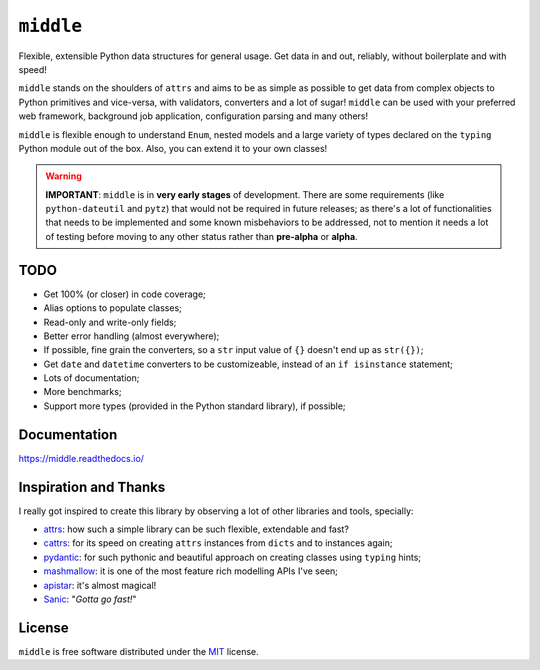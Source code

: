 ==========
``middle``
==========

.. start-badges

.. image:: https://readthedocs.org/projects/middle/badge/?style=flat
    :target: https://readthedocs.org/projects/middle
    :alt: Documentation Status

.. image:: https://travis-ci.org/vltr/middle.svg?branch=master
    :alt: Travis-CI Build Status
    :target: https://travis-ci.org/vltr/middle

.. image:: https://ci.appveyor.com/api/projects/status/github/vltr/middle?branch=master&svg=true
    :alt: AppVeyor Build Status
    :target: https://ci.appveyor.com/project/vltr/middle

.. image:: https://requires.io/github/vltr/middle/requirements.svg?branch=master
    :alt: Requirements Status
    :target: https://requires.io/github/vltr/middle/requirements/?branch=master

.. image:: https://codecov.io/github/vltr/middle/coverage.svg?branch=master
    :alt: Coverage Status
    :target: https://codecov.io/github/vltr/middle

.. image:: https://img.shields.io/pypi/v/middle.svg
    :alt: PyPI Package latest release
    :target: https://pypi.python.org/pypi/middle

.. image:: https://img.shields.io/github/commits-since/vltr/middle/v0.1.0.svg
    :alt: Commits since latest release
    :target: https://github.com/vltr/middle/compare/v0.1.0...master

.. image:: https://img.shields.io/pypi/wheel/middle.svg
    :alt: PyPI Wheel
    :target: https://pypi.python.org/pypi/middle

.. image:: https://img.shields.io/pypi/pyversions/middle.svg
    :alt: Supported versions
    :target: https://pypi.python.org/pypi/middle

.. image:: https://img.shields.io/pypi/implementation/middle.svg
    :alt: Supported implementations
    :target: https://pypi.python.org/pypi/middle

.. image:: https://img.shields.io/badge/code%20style-black-000000.svg
    :alt: Code style: black
    :target: https://github.com/ambv/black

.. end-badges

Flexible, extensible Python data structures for general usage. Get data in and out, reliably, without boilerplate and with speed!

``middle`` stands on the shoulders of ``attrs`` and aims to be as simple as possible to get data from complex objects to Python primitives and vice-versa, with validators, converters and a lot of sugar! ``middle`` can be used with your preferred web framework, background job application, configuration parsing and many others!

.. code-block::pycon

    >>> from typing import Dict, List
    >>> import middle

    >>> class Game(middle.Model):
    ...     name: str = middle.field()
    ...     score: float = middle.field()
    ...     resolution_tested: str = middle.field(pattern="^\d+x\d+$")
    ...     genre: List[str] = middle.field()
    ...     rating: Dict[str, float] = middle.field()

    >>> data = {
    ...     "name": "Cities: Skylines",
    ...     "score": 9.0,
    ...     "resolution_tested": "1920x1200",
    ...     "genre": ["Simulators", "City Building"],
    ...     "rating": {
    ...         "IGN": 8.5,
    ...         "Gamespot": 8.0,
    ...         "Steam": 4.5
    ...     }
    ... }

    >>> game = Game(**data)

    >>> game
    Game(name='Cities: Skylines', score=9.0, resolution_tested='1920x1200', genre=['Simulators', 'City Building'], rating={'IGN': 8.5, 'Gamespot': 8.0, 'Steam': 4.5})

    >>> middle.asdict(game)
    {'name': 'Cities: Skylines', 'score': 9.0, 'resolution_tested': '1920x1200', 'genre': ['Simulators', 'City Building'], 'rating': {'IGN': 8.5, 'Gamespot': 8.0, 'Steam': 4.5}}


``middle`` is flexible enough to understand ``Enum``, nested models and a large variety of types declared on the ``typing`` Python module out of the box. Also, you can extend it to your own classes!

.. warning::

    **IMPORTANT**: ``middle`` is in **very early stages** of development. There are some requirements (like ``python-dateutil`` and ``pytz``) that would not be required in future releases; as there's a lot of functionalities that needs to be implemented and some known misbehaviors to be addressed, not to mention it needs a lot of testing before moving to any other status rather than **pre-alpha** or **alpha**.

TODO
====

- Get 100% (or closer) in code coverage;
- Alias options to populate classes;
- Read-only and write-only fields;
- Better error handling (almost everywhere);
- If possible, fine grain the converters, so a ``str`` input value of ``{}`` doesn't end up as ``str({})``;
- Get ``date`` and ``datetime`` converters to be customizeable, instead of an ``if isinstance`` statement;
- Lots of documentation;
- More benchmarks;
- Support more types (provided in the Python standard library), if possible;

Documentation
=============

https://middle.readthedocs.io/

Inspiration and Thanks
======================

I really got inspired to create this library by observing a lot of other libraries and tools, specially:

- `attrs <http://www.attrs.org>`_: how such a simple library can be such flexible, extendable and fast?
- `cattrs <https://github.com/Tinche/cattrs>`_: for its speed on creating ``attrs`` instances from ``dicts`` and to instances again;
- `pydantic <https://pydantic-docs.helpmanual.io/>`_: for such pythonic and beautiful approach on creating classes using ``typing`` hints;
- `mashmallow <https://marshmallow.readthedocs.io/>`_: it is one of the most feature rich modelling APIs I've seen;
- `apistar <https://docs.apistar.com/>`_: it's almost magical!
- `Sanic <http://sanic.readthedocs.io/>`_: "*Gotta go fast!*"

License
=======

``middle`` is free software distributed under the `MIT <https://choosealicense.com/licenses/mit/>`_ license.
